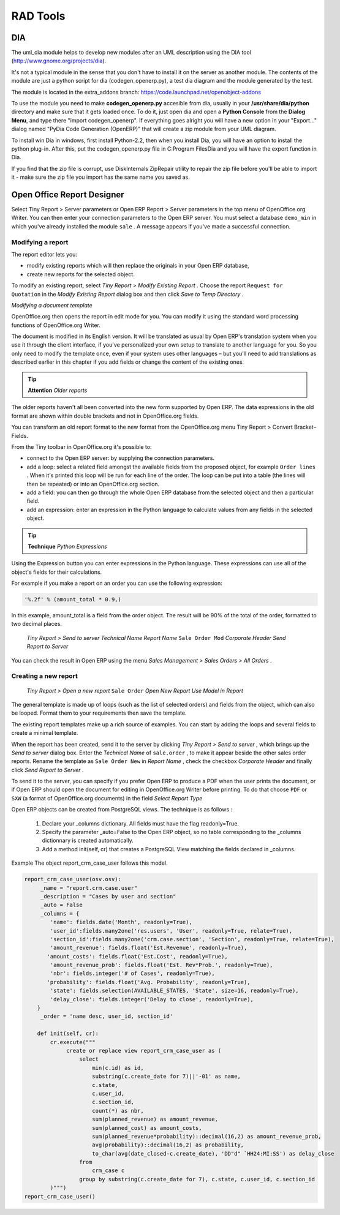 =========
RAD Tools 
=========

DIA
===
	
The uml_dia module helps to develop new modules after an UML description using the DIA tool (http://www.gnome.org/projects/dia).

It's not a typical module in the sense that you don't have to install it on the server as another module. The contents of the module are just a python script for dia (codegen_openerp.py), a test dia diagram and the module generated by the test.

The module is located in the extra_addons branch: https://code.launchpad.net/openobject-addons

To use the module you need to make **codegen_openerp.py** accesible from dia, usually in your **/usr/share/dia/python** directory and make sure that it gets loaded once. To do it, just open dia and open a **Python Console** from the **Dialog Menu**, and type there "import codegen_openerp". If everything goes alright you will have a new option in your "Export..." dialog named "PyDia Code Generation (OpenERP)" that will create a zip module from your UML diagram.

To install win Dia in windows, first install Python-2.2, then when you install Dia, you will have an option to install the python plug-in. After this, put the codegen_openerp.py file in C:\Program Files\Dia and you will have the export function in Dia.

If you find that the zip file is corrupt, use DiskInternals ZipRepair utility to repair the zip file before you'll be able to import it - make sure the zip file you import has the same name you saved as. 

Open Office Report Designer
===========================
Select Tiny Report > Server parameters or Open ERP Report > Server parameters in the top menu of OpenOffice.org Writer. You can then enter your connection parameters to the Open ERP server. You must select a database \ ``demo_min``\   in which you've already installed the module \ ``sale``\  . A message appears if you've made a successful connection.

.. index::
   single: Report; Modify
..

Modifying a report
-------------------

The report editor lets you:

* modify existing reports which will then replace the originals in your Open ERP database,

* create new reports for the selected object.

To modify an existing report, select  *Tiny Report > Modify Existing Report* . Choose the report \ ``Request for 	 Quotation``\   in the  *Modify Existing Report*  dialog box and then click  *Save to Temp Directory* .


.. image::  images/openoffice_quotation.png
   :align: center

*Modifying a document template*

OpenOffice.org then opens the report in edit mode for you. You can modify it using the standard word processing functions of OpenOffice.org Writer.

The document is modified in its English version. It will be translated as usual by Open ERP's translation system when you use it through the client interface, if you've personalized your own setup to translate to another language for you. So you only need to modify the template once, even if your system uses other languages – but you'll need to add translations as described earlier in this chapter if you add fields or change the content of the existing ones.

.. tip::   **Attention**  *Older reports*

The older reports haven't all been converted into the new form supported by Open ERP. The data expressions in the old format are shown within double brackets and not in OpenOffice.org fields.

You can transform an old report format to the new format from the OpenOffice.org menu Tiny Report > Convert Bracket–Fields.

From the Tiny toolbar in OpenOffice.org it's possible to:

* connect to the Open ERP server: by supplying the connection parameters.

* add a loop: select a related field amongst the available fields from the proposed object, for example \ ``Order lines``\  . When it's printed this loop will be run for each line of the order. The loop can be put into a table (the lines will then be repeated) or into an OpenOffice.org section.

* add a field: you can then go through the whole Open ERP database from the selected object and then a particular field.

* add an expression: enter an expression in the Python language to calculate values from any fields in the selected object.

.. tip::   **Technique**  *Python Expressions*

Using the Expression button you can enter expressions in the Python language. These expressions can use all of the object's fields for their calculations.

For example if you make a report on an order you can use the following expression:

.. code-block:: python

  '%.2f' % (amount_total * 0.9,)

.. *

In this example, amount_total is a field from the order object. The result will be 90% of the total of the order, formatted to two decimal places.

 *Tiny Report > Send to server*  *Technical Name*  *Report Name* \ ``Sale Order Mod``\   *Corporate Header*  *Send Report to Server*

You can check the result in Open ERP using the menu  *Sales Management > Sales Orders > All Orders* .

.. index::
   single: Report; New
..

Creating a new report
---------------------

 *Tiny Report > Open a new report* \ ``Sale Order``\   *Open New Report*  *Use Model in Report*

The general template is made up of loops (such as the list of selected orders) and fields from the object, which can also be looped. Format them to your requirements then save the template.

The existing report templates make up a rich source of examples. You can start by adding the loops and several fields to create a minimal template.

When the report has been created, send it to the server by clicking  *Tiny Report > Send to server* , which brings up the  *Send to server*  dialog box. Enter the  *Technical Name*  of \ ``sale.order``\  , to make it appear beside the other sales order reports. Rename the template as \ ``Sale Order New``\   in  *Report Name* , check the checkbox  *Corporate Header*  and finally click  *Send Report to Server* .

To send it to the server, you can specify if you prefer Open ERP to produce a PDF when the user prints the document, or if Open ERP should open the document for editing in OpenOffice.org Writer before printing. To do that choose \ ``PDF``\   or \ ``SXW``\   (a format of OpenOffice.org documents) in the field  *Select Report Type*

Open ERP objects can be created from PostgreSQL views. The technique is as follows :

   1. Declare your _columns dictionary. All fields must have the flag readonly=True.
   2. Specify the parameter _auto=False to the Open ERP object, so no table corresponding to the _columns dictionnary is created automatically.
   3. Add a method init(self, cr) that creates a PostgreSQL View matching the fields declared in _columns. 

Example The object report_crm_case_user follows this model.

.. code-block:: python

        report_crm_case_user(osv.osv):
             _name = "report.crm.case.user"
             _description = "Cases by user and section"
             _auto = False
             _columns = {
                'name': fields.date('Month', readonly=True),
                'user_id':fields.many2one('res.users', 'User', readonly=True, relate=True),
                'section_id':fields.many2one('crm.case.section', 'Section', readonly=True, relate=True),
                'amount_revenue': fields.float('Est.Revenue', readonly=True),
               'amount_costs': fields.float('Est.Cost', readonly=True),
                'amount_revenue_prob': fields.float('Est. Rev*Prob.', readonly=True),
                'nbr': fields.integer('# of Cases', readonly=True),
               'probability': fields.float('Avg. Probability', readonly=True),
                'state': fields.selection(AVAILABLE_STATES, 'State', size=16, readonly=True),
                'delay_close': fields.integer('Delay to close', readonly=True),
            }
             _order = 'name desc, user_id, section_id'
         
            def init(self, cr):
                cr.execute("""
                     create or replace view report_crm_case_user as (
                         select
                             min(c.id) as id,
                             substring(c.create_date for 7)||'-01' as name,
                             c.state,
                             c.user_id,
                             c.section_id,
                             count(*) as nbr,
                             sum(planned_revenue) as amount_revenue,
                             sum(planned_cost) as amount_costs,
                             sum(planned_revenue*probability)::decimal(16,2) as amount_revenue_prob,
                             avg(probability)::decimal(16,2) as probability,
                             to_char(avg(date_closed-c.create_date), 'DD"d" `HH24:MI:SS') as delay_close
                         from
                             crm_case c
                         group by substring(c.create_date for 7), c.state, c.user_id, c.section_id
                )""")
        report_crm_case_user()



